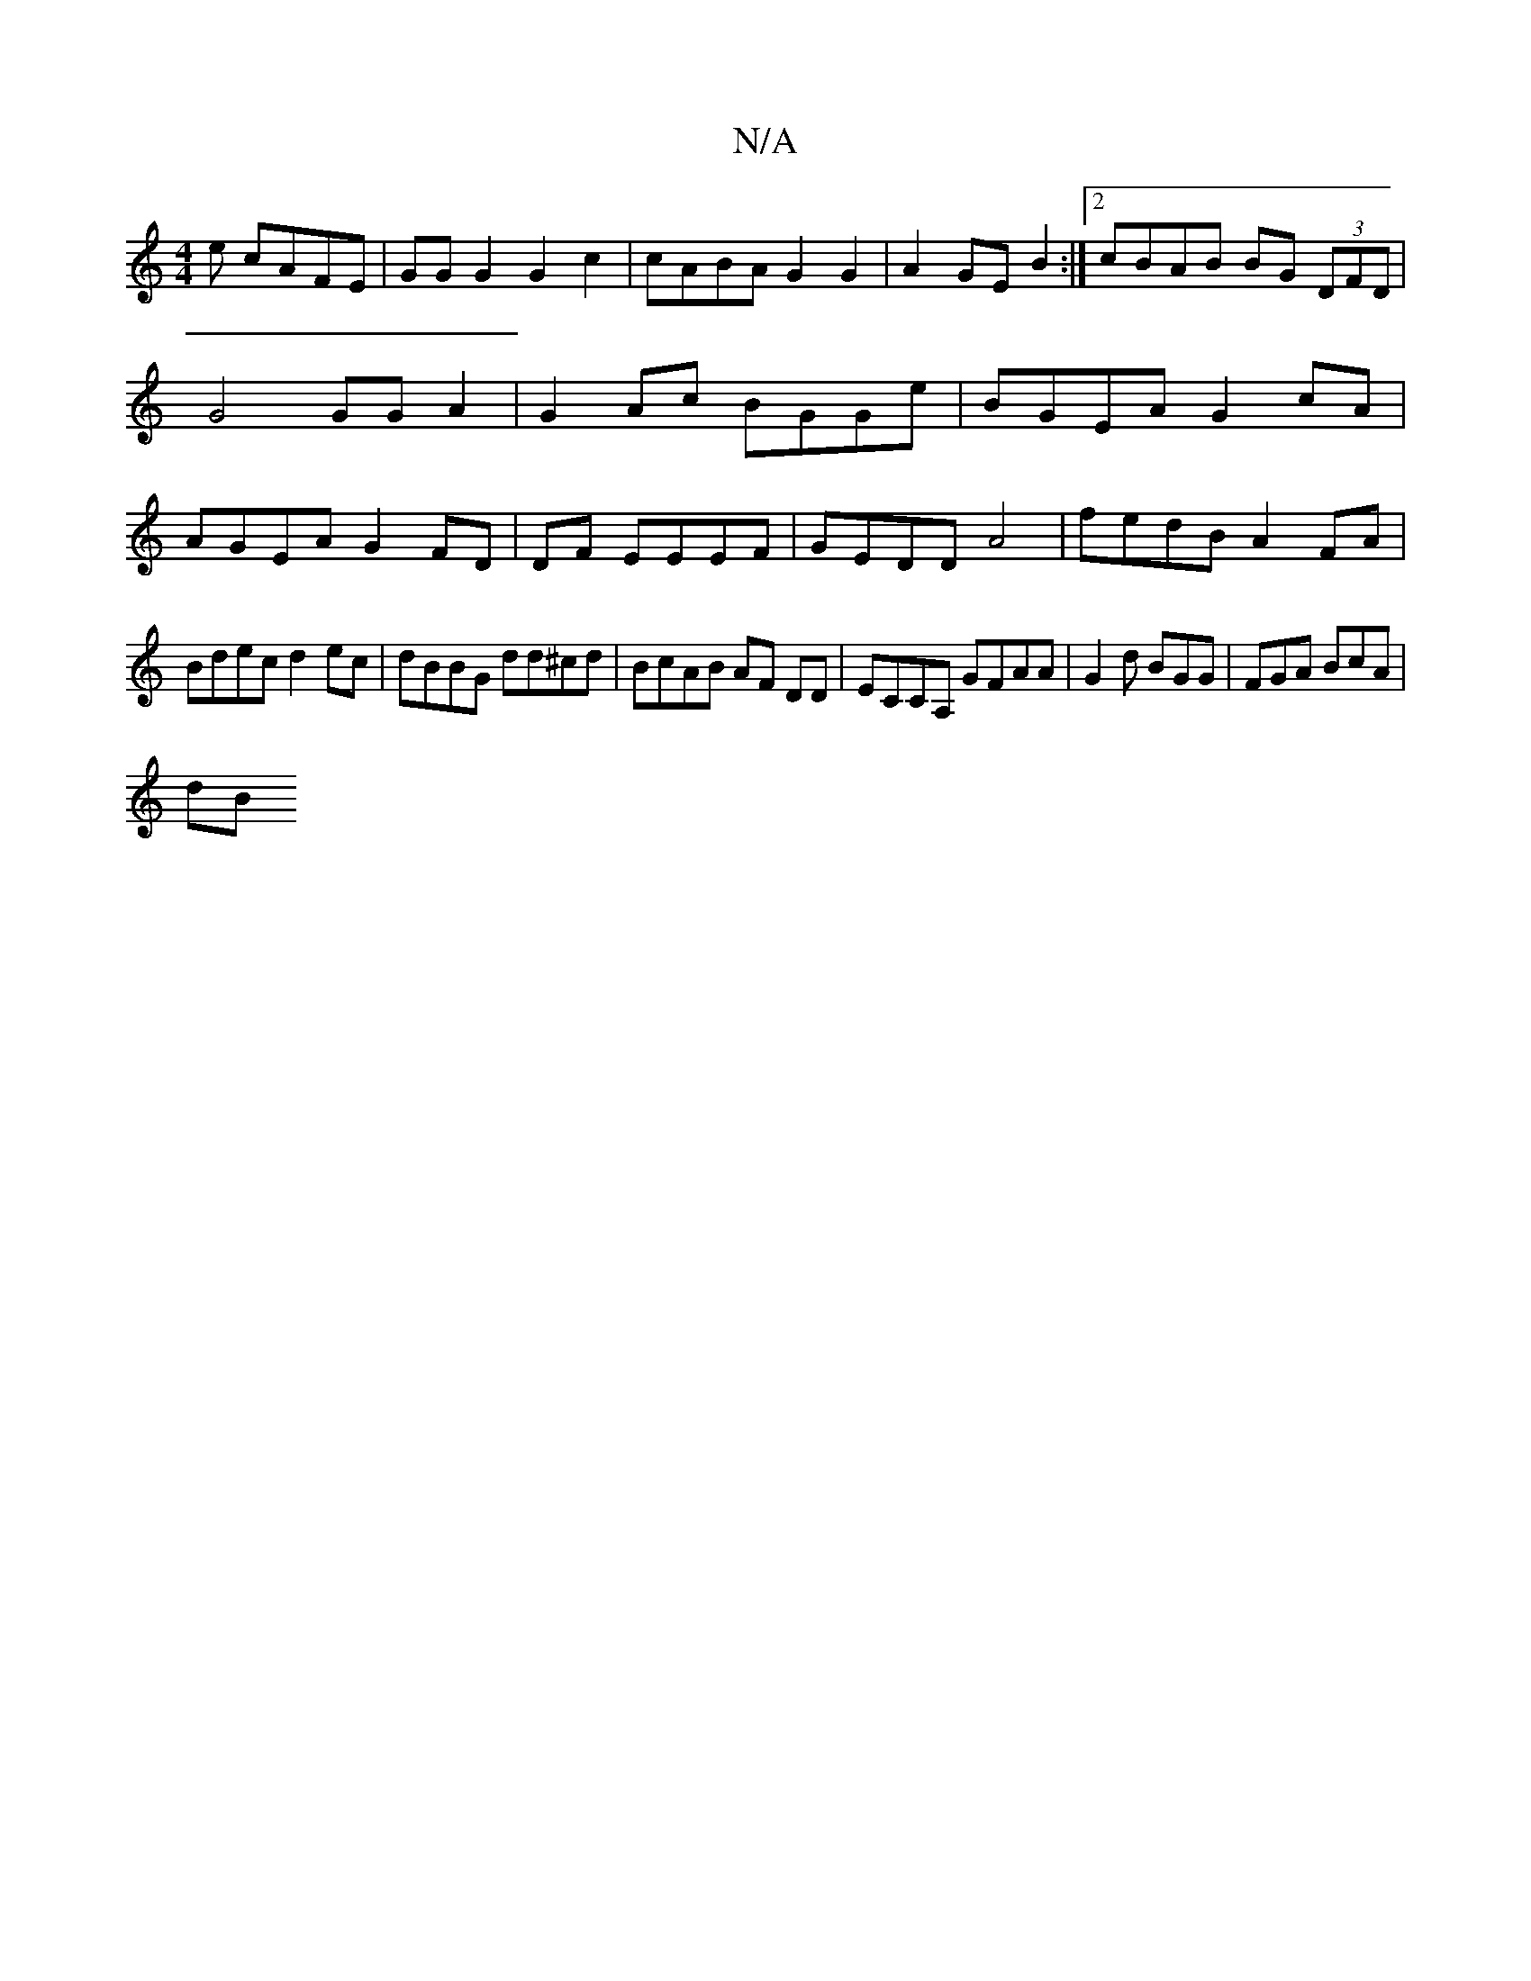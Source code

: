 X:1
T:N/A
M:4/4
R:N/A
K:Cmajor
e cAFE|GGG2G2c2 | cABA G2 G2|A2 GE B2:|2 cBAB BG (3DFD | G4 GG A2 | G2Ac BGGe | BGEA G2 cA |AGEA G2 FD |,,2 DF EEEF | GEDD A4|fedB A2FA|
Bdec d2 ec|dBBG dd^cd|BcAB AF DD|ECCA, GFAA|G2d BGG|FGA BcA|
dB